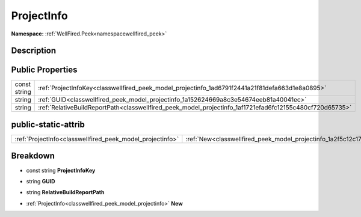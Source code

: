 .. _classwellfired_peek_model_projectinfo:

ProjectInfo
============

**Namespace:** :ref:`WellFired.Peek<namespacewellfired_peek>`

Description
------------



Public Properties
------------------

+---------------+------------------------------------------------------------------------------------------------------------+
|const string   |:ref:`ProjectInfoKey<classwellfired_peek_model_projectinfo_1ad6791f2441a21f81defa663d1e8a0895>`             |
+---------------+------------------------------------------------------------------------------------------------------------+
|string         |:ref:`GUID<classwellfired_peek_model_projectinfo_1a152624669a8c3e54674eeb81a40041ec>`                       |
+---------------+------------------------------------------------------------------------------------------------------------+
|string         |:ref:`RelativeBuildReportPath<classwellfired_peek_model_projectinfo_1af1721efad6fc12155c480cf720d65735>`    |
+---------------+------------------------------------------------------------------------------------------------------------+

public-static-attrib
---------------------

+------------------------------------------------------------+----------------------------------------------------------------------------------------+
|:ref:`ProjectInfo<classwellfired_peek_model_projectinfo>`   |:ref:`New<classwellfired_peek_model_projectinfo_1a2f5c12c1725b335e700bb5e38bdfbf49>`    |
+------------------------------------------------------------+----------------------------------------------------------------------------------------+

Breakdown
----------

.. _classwellfired_peek_model_projectinfo_1ad6791f2441a21f81defa663d1e8a0895:

- const string **ProjectInfoKey** 

.. _classwellfired_peek_model_projectinfo_1a152624669a8c3e54674eeb81a40041ec:

- string **GUID** 

.. _classwellfired_peek_model_projectinfo_1af1721efad6fc12155c480cf720d65735:

- string **RelativeBuildReportPath** 

.. _classwellfired_peek_model_projectinfo_1a2f5c12c1725b335e700bb5e38bdfbf49:

- :ref:`ProjectInfo<classwellfired_peek_model_projectinfo>` **New** 

